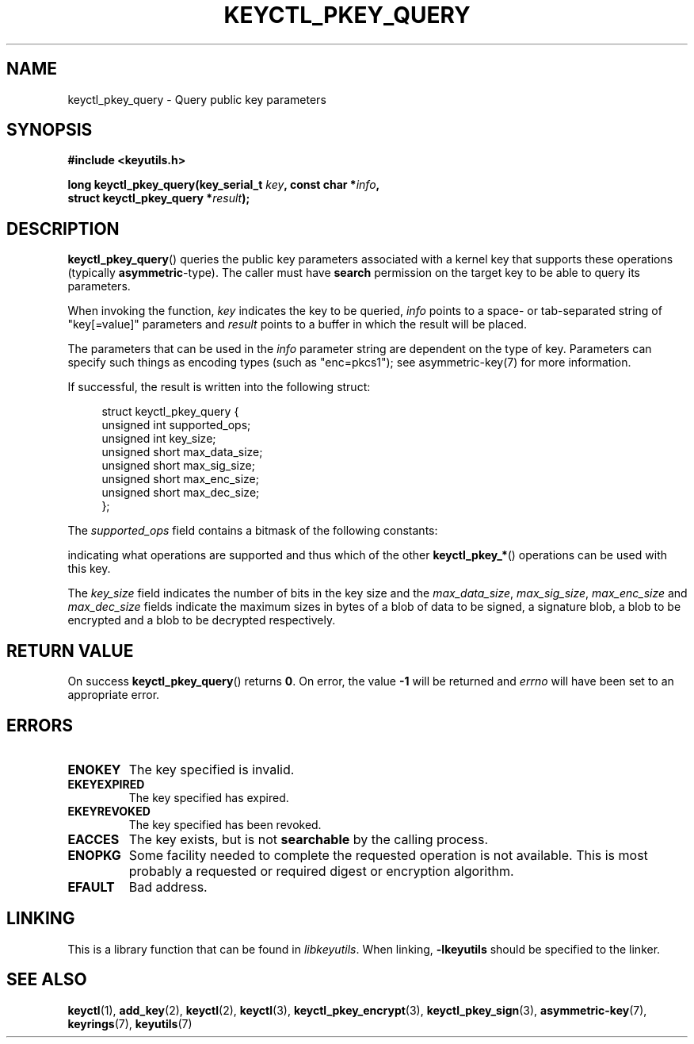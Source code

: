 .\"
.\" Copyright (C) 2018 Red Hat, Inc. All Rights Reserved.
.\" Written by David Howells (dhowells@redhat.com)
.\"
.\" This program is free software; you can redistribute it and/or
.\" modify it under the terms of the GNU General Public Licence
.\" as published by the Free Software Foundation; either version
.\" 2 of the Licence, or (at your option) any later version.
.\"
.TH KEYCTL_PKEY_QUERY 3 "8 Nov 2018" Linux "Linux Key Management Calls"
.\"""""""""""""""""""""""""""""""""""""""""""""""""""""""""""""""""""""""""""""
.SH NAME
keyctl_pkey_query \- Query public key parameters
.\"""""""""""""""""""""""""""""""""""""""""""""""""""""""""""""""""""""""""""""
.SH SYNOPSIS
.nf
.B #include <keyutils.h>
.sp
.BI "long keyctl_pkey_query(key_serial_t " key ", const char *" info ,
.BI "                       struct keyctl_pkey_query *" result ");"
.\"""""""""""""""""""""""""""""""""""""""""""""""""""""""""""""""""""""""""""""
.SH DESCRIPTION
.BR keyctl_pkey_query ()
queries the public key parameters associated with a kernel
key that supports these operations (typically
.BR asymmetric -type).
The caller must have
.B search
permission on the target key to be able to query its parameters.
.PP
When invoking the function,
.I key
indicates the key to be queried,
.I info
points to a space- or tab-separated string of "key[=value]" parameters and
.I result
points to a buffer in which the result will be placed.
.PP
The parameters that can be used in the
.I info
parameter string are dependent on the type of key.  Parameters can specify such
things as encoding types (such as "enc=pkcs1"); see asymmetric-key(7) for more
information.
.PP
If successful, the result is written into the following struct:
.PP
.in +4n
.EX
struct keyctl_pkey_query {
        unsigned int    supported_ops;
        unsigned int    key_size;
        unsigned short  max_data_size;
        unsigned short  max_sig_size;
        unsigned short  max_enc_size;
        unsigned short  max_dec_size;
};
.EE
.in
.PP
The
.I supported_ops
field contains a bitmask of the following constants:
.PP
.in +4n
.TS
lB l.
KEYCTL_SUPPORTS_ENCRYPT
KEYCTL_SUPPORTS_DECRYPT
KEYCTL_SUPPORTS_SIGN
KEYCTL_SUPPORTS_VERIFY
.TE
.in
.PP
indicating what operations are supported and thus which of the other
.BR keyctl_pkey_* ()
operations can be used with this key.
.PP
The
.I key_size
field indicates the number of bits in the key size and the
.IR max_data_size ", " max_sig_size ", " max_enc_size " and " max_dec_size
fields indicate the maximum sizes in bytes of a blob of data to be signed, a
signature blob, a blob to be encrypted and a blob to be decrypted respectively.
.\"""""""""""""""""""""""""""""""""""""""""""""""""""""""""""""""""""""""""""""
.SH RETURN VALUE
On success
.BR keyctl_pkey_query ()
returns
.BR 0 .
On error, the value
.B -1
will be returned and
.I errno
will have been set to an appropriate error.
.\"""""""""""""""""""""""""""""""""""""""""""""""""""""""""""""""""""""""""""""
.SH ERRORS
.TP
.B ENOKEY
The key specified is invalid.
.TP
.B EKEYEXPIRED
The key specified has expired.
.TP
.B EKEYREVOKED
The key specified has been revoked.
.TP
.B EACCES
The key exists, but is not
.B searchable
by the calling process.
.TP
.B ENOPKG
Some facility needed to complete the requested operation is not available.
This is most probably a requested or required digest or encryption algorithm.
.TP
.B EFAULT
Bad address.
.\"""""""""""""""""""""""""""""""""""""""""""""""""""""""""""""""""""""""""""""
.SH LINKING
This is a library function that can be found in
.IR libkeyutils .
When linking,
.B \-lkeyutils
should be specified to the linker.
.\"""""""""""""""""""""""""""""""""""""""""""""""""""""""""""""""""""""""""""""
.SH SEE ALSO
.ad l
.nh
.BR keyctl (1),
.BR add_key (2),
.BR keyctl (2),
.BR keyctl (3),
.BR keyctl_pkey_encrypt (3),
.BR keyctl_pkey_sign (3),
.BR asymmetric-key (7),
.BR keyrings (7),
.BR keyutils (7)
